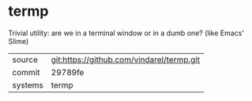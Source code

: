 * termp

Trivial utility: are we in a terminal window or in a dumb one? (like
Emacs' Slime)

|---------+-------------------------------------------|
| source  | git:https://github.com/vindarel/termp.git |
| commit  | 29789fe                                   |
| systems | termp                                     |
|---------+-------------------------------------------|
